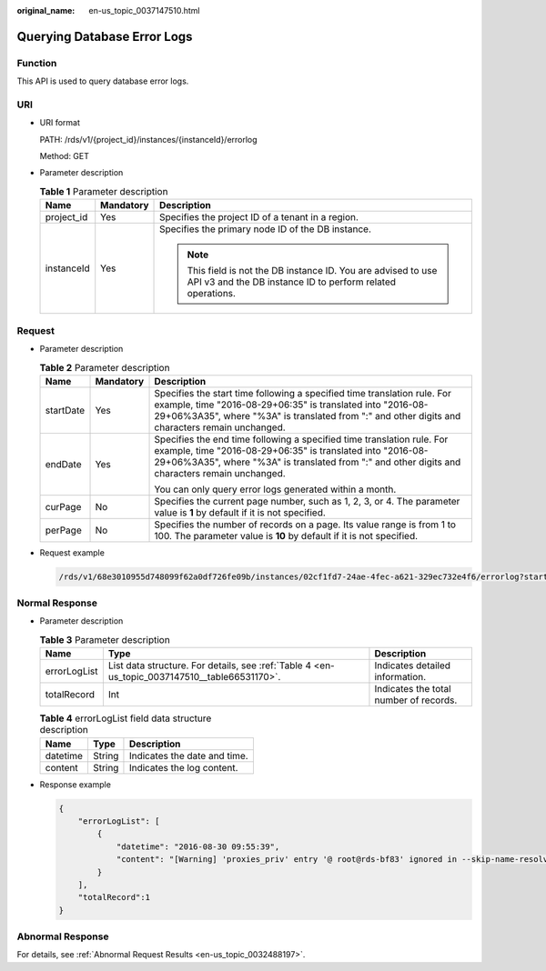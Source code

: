 :original_name: en-us_topic_0037147510.html

.. _en-us_topic_0037147510:

Querying Database Error Logs
============================

Function
--------

This API is used to query database error logs.

URI
---

-  URI format

   PATH: /rds/v1/{project_id}/instances/{instanceId}/errorlog

   Method: GET

-  Parameter description

   .. table:: **Table 1** Parameter description

      +-----------------------+-----------------------+------------------------------------------------------------------------------------------------------------------------------+
      | Name                  | Mandatory             | Description                                                                                                                  |
      +=======================+=======================+==============================================================================================================================+
      | project_id            | Yes                   | Specifies the project ID of a tenant in a region.                                                                            |
      +-----------------------+-----------------------+------------------------------------------------------------------------------------------------------------------------------+
      | instanceId            | Yes                   | Specifies the primary node ID of the DB instance.                                                                            |
      |                       |                       |                                                                                                                              |
      |                       |                       | .. note::                                                                                                                    |
      |                       |                       |                                                                                                                              |
      |                       |                       |    This field is not the DB instance ID. You are advised to use API v3 and the DB instance ID to perform related operations. |
      +-----------------------+-----------------------+------------------------------------------------------------------------------------------------------------------------------+

Request
-------

-  Parameter description

   .. table:: **Table 2** Parameter description

      +-----------------------+-----------------------+------------------------------------------------------------------------------------------------------------------------------------------------------------------------------------------------------------------------------------------+
      | Name                  | Mandatory             | Description                                                                                                                                                                                                                              |
      +=======================+=======================+==========================================================================================================================================================================================================================================+
      | startDate             | Yes                   | Specifies the start time following a specified time translation rule. For example, time "2016-08-29+06:35" is translated into "2016-08-29+06%3A35", where "%3A" is translated from ":" and other digits and characters remain unchanged. |
      +-----------------------+-----------------------+------------------------------------------------------------------------------------------------------------------------------------------------------------------------------------------------------------------------------------------+
      | endDate               | Yes                   | Specifies the end time following a specified time translation rule. For example, time "2016-08-29+06:35" is translated into "2016-08-29+06%3A35", where "%3A" is translated from ":" and other digits and characters remain unchanged.   |
      |                       |                       |                                                                                                                                                                                                                                          |
      |                       |                       | You can only query error logs generated within a month.                                                                                                                                                                                  |
      +-----------------------+-----------------------+------------------------------------------------------------------------------------------------------------------------------------------------------------------------------------------------------------------------------------------+
      | curPage               | No                    | Specifies the current page number, such as 1, 2, 3, or 4. The parameter value is **1** by default if it is not specified.                                                                                                                |
      +-----------------------+-----------------------+------------------------------------------------------------------------------------------------------------------------------------------------------------------------------------------------------------------------------------------+
      | perPage               | No                    | Specifies the number of records on a page. Its value range is from 1 to 100. The parameter value is **10** by default if it is not specified.                                                                                            |
      +-----------------------+-----------------------+------------------------------------------------------------------------------------------------------------------------------------------------------------------------------------------------------------------------------------------+

-  Request example

   .. code-block:: text

      /rds/v1/68e3010955d748099f62a0df726fe09b/instances/02cf1fd7-24ae-4fec-a621-329ec732e4f6/errorlog?startDate=2016-08-29+06%3A35&endDate=2016-09-05+06%3A35&curPage=1&perPage=10

Normal Response
---------------

-  Parameter description

   .. table:: **Table 3** Parameter description

      +--------------+-----------------------------------------------------------------------------------------------+----------------------------------------+
      | Name         | Type                                                                                          | Description                            |
      +==============+===============================================================================================+========================================+
      | errorLogList | List data structure. For details, see :ref:`Table 4 <en-us_topic_0037147510__table66531170>`. | Indicates detailed information.        |
      +--------------+-----------------------------------------------------------------------------------------------+----------------------------------------+
      | totalRecord  | Int                                                                                           | Indicates the total number of records. |
      +--------------+-----------------------------------------------------------------------------------------------+----------------------------------------+

   .. _en-us_topic_0037147510__table66531170:

   .. table:: **Table 4** errorLogList field data structure description

      ======== ====== ============================
      Name     Type   Description
      ======== ====== ============================
      datetime String Indicates the date and time.
      content  String Indicates the log content.
      ======== ====== ============================

-  Response example

   .. code-block:: text

      {
          "errorLogList": [
              {
                  "datetime": "2016-08-30 09:55:39",
                  "content": "[Warning] 'proxies_priv' entry '@ root@rds-bf83' ignored in --skip-name-resolve mode."
              }
          ],
          "totalRecord":1
      }

Abnormal Response
-----------------

For details, see :ref:`Abnormal Request Results <en-us_topic_0032488197>`.
